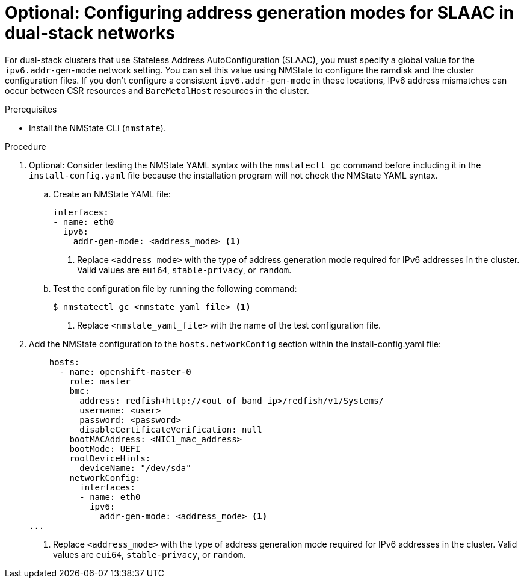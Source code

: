 // This is included in the following assemblies:
//
// ipi-install-configuration-files.adoc

:_mod-docs-content-type: PROCEDURE
[id='ipi-install-modifying-install-config-for-slaac-dual-stack-network_{context}']
= Optional: Configuring address generation modes for SLAAC in dual-stack networks

For dual-stack clusters that use Stateless Address AutoConfiguration (SLAAC), you must specify a global value for the `ipv6.addr-gen-mode` network setting. You can set this value using NMState to configure the ramdisk and the cluster configuration files. If you don't configure a consistent `ipv6.addr-gen-mode` in these locations, IPv6 address mismatches can occur between CSR resources and `BareMetalHost` resources in the cluster.

.Prerequisites

* Install the NMState CLI (`nmstate`).

.Procedure

. Optional: Consider testing the NMState YAML syntax with the `nmstatectl gc` command before including it in the `install-config.yaml` file because the installation program will not check the NMState YAML syntax.

.. Create an NMState YAML file:
+
[source,yaml]
----
interfaces:
- name: eth0
  ipv6:
    addr-gen-mode: <address_mode> <1>
----
<1> Replace `<address_mode>` with the type of address generation mode required for IPv6 addresses in the cluster. Valid values are `eui64`, `stable-privacy`, or `random`.

.. Test the configuration file by running the following command:
+
[source,terminal]
----
$ nmstatectl gc <nmstate_yaml_file> <1>
----
<1> Replace `<nmstate_yaml_file>` with the name of the test configuration file.

. Add the NMState configuration to the `hosts.networkConfig` section within the install-config.yaml file:
+
[source,yaml]
----
    hosts:
      - name: openshift-master-0
        role: master
        bmc:
          address: redfish+http://<out_of_band_ip>/redfish/v1/Systems/
          username: <user>
          password: <password>
          disableCertificateVerification: null
        bootMACAddress: <NIC1_mac_address>
        bootMode: UEFI
        rootDeviceHints:
          deviceName: "/dev/sda"
        networkConfig:
          interfaces:
          - name: eth0
            ipv6:
              addr-gen-mode: <address_mode> <1>
...

----
<1> Replace `<address_mode>` with the type of address generation mode required for IPv6 addresses in the cluster. Valid values are `eui64`, `stable-privacy`, or `random`.
